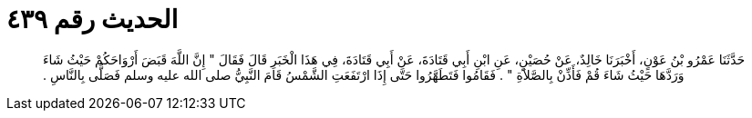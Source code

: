 
= الحديث رقم ٤٣٩

[quote.hadith]
حَدَّثَنَا عَمْرُو بْنُ عَوْنٍ، أَخْبَرَنَا خَالِدٌ، عَنْ حُصَيْنٍ، عَنِ ابْنِ أَبِي قَتَادَةَ، عَنْ أَبِي قَتَادَةَ، فِي هَذَا الْخَبَرِ قَالَ فَقَالَ ‏"‏ إِنَّ اللَّهَ قَبَضَ أَرْوَاحَكُمْ حَيْثُ شَاءَ وَرَدَّهَا حَيْثُ شَاءَ قُمْ فَأَذِّنْ بِالصَّلاَةِ ‏"‏ ‏.‏ فَقَامُوا فَتَطَهَّرُوا حَتَّى إِذَا ارْتَفَعَتِ الشَّمْسُ قَامَ النَّبِيُّ صلى الله عليه وسلم فَصَلَّى بِالنَّاسِ ‏.‏